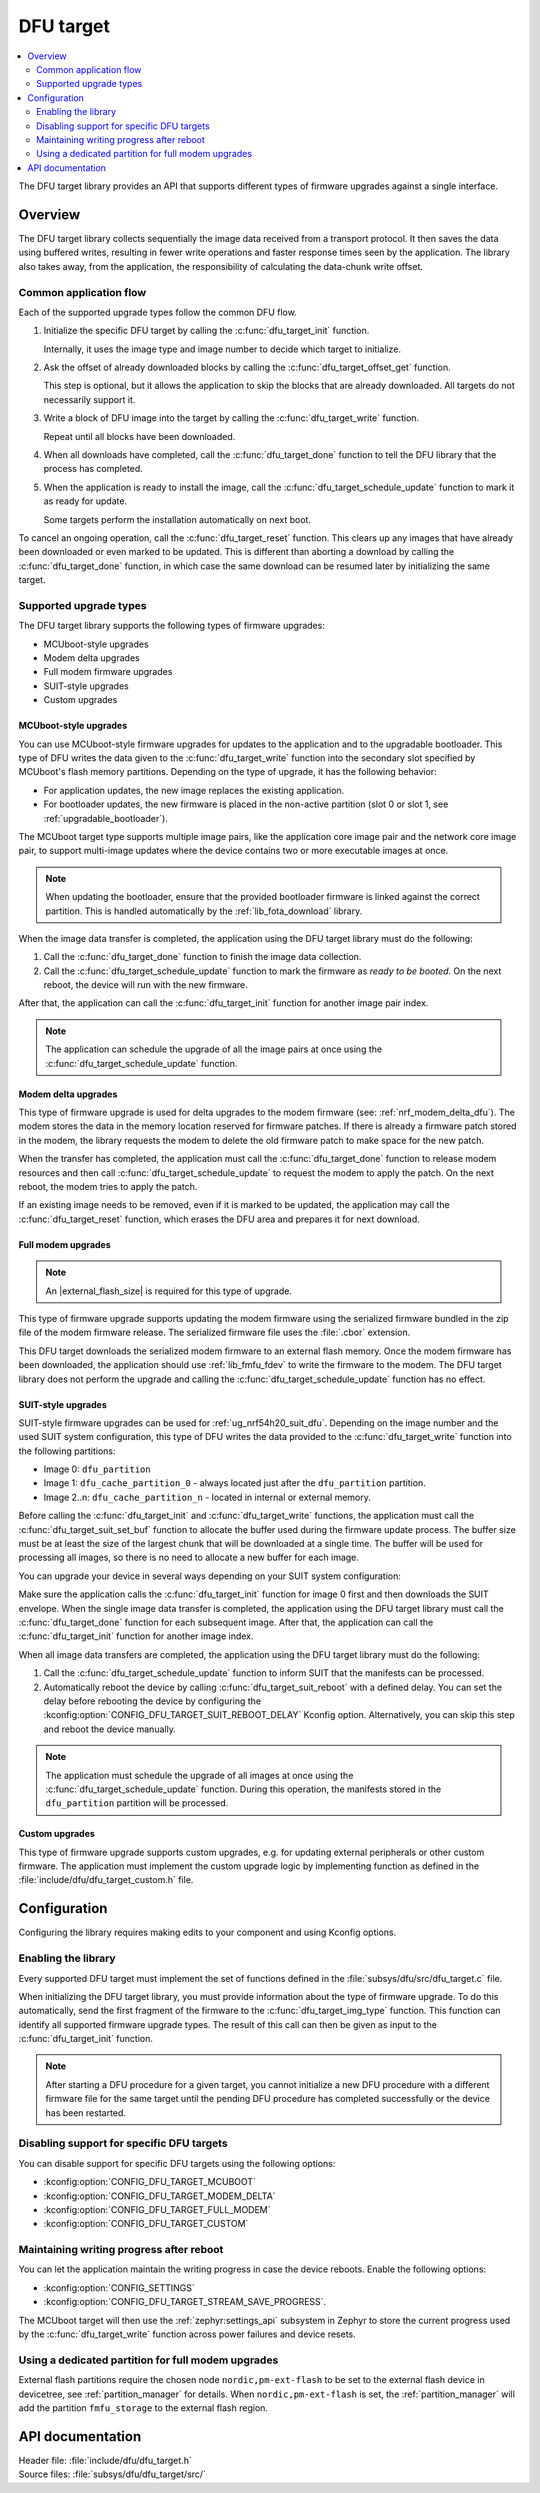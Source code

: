 .. _lib_dfu_target:

DFU target
##########

.. contents::
   :local:
   :depth: 2

The DFU target library provides an API that supports different types of firmware upgrades against a single interface.

Overview
********

The DFU target library collects sequentially the image data received from a transport protocol.
It then saves the data using buffered writes, resulting in fewer write operations and faster response times seen by the application.
The library also takes away, from the application, the responsibility of calculating the data-chunk write offset.

Common application flow
=======================

Each of the supported upgrade types follow the common DFU flow.

1. Initialize the specific DFU target by calling the :c:func:`dfu_target_init` function.

   Internally, it uses the image type and image number to decide which target to initialize.
#. Ask the offset of already downloaded blocks by calling the :c:func:`dfu_target_offset_get` function.

   This step is optional, but it allows the application to skip the blocks that are already downloaded.
   All targets do not necessarily support it.
#. Write a block of DFU image into the target by calling the :c:func:`dfu_target_write` function.

   Repeat until all blocks have been downloaded.
#. When all downloads have completed, call the :c:func:`dfu_target_done` function to tell the DFU library that the process has completed.
#. When the application is ready to install the image, call the :c:func:`dfu_target_schedule_update` function to mark it as ready for update.

   Some targets perform the installation automatically on next boot.

To cancel an ongoing operation, call the :c:func:`dfu_target_reset` function.
This clears up any images that have already been downloaded or even marked to be updated.
This is different than aborting a download by calling the :c:func:`dfu_target_done` function, in which case the same download can be resumed later by initializing the same target.

Supported upgrade types
=======================

The DFU target library supports the following types of firmware upgrades:

* MCUboot-style upgrades
* Modem delta upgrades
* Full modem firmware upgrades
* SUIT-style upgrades
* Custom upgrades

MCUboot-style upgrades
----------------------

You can use MCUboot-style firmware upgrades for updates to the application and to the upgradable bootloader.
This type of DFU writes the data given to the :c:func:`dfu_target_write` function into the secondary slot specified by MCUboot's flash memory partitions.
Depending on the type of upgrade, it has the following behavior:

* For application updates, the new image replaces the existing application.
* For bootloader updates, the new firmware is placed in the non-active partition (slot 0 or slot 1, see :ref:`upgradable_bootloader`).

The MCUboot target type supports multiple image pairs, like the application core image pair and the network core image pair, to support multi-image updates where the device contains two or more executable images at once.

.. note::
   When updating the bootloader, ensure that the provided bootloader firmware is linked against the correct partition.
   This is handled automatically by the :ref:`lib_fota_download` library.

When the image data transfer is completed, the application using the DFU target library must do the following:

1. Call the :c:func:`dfu_target_done` function to finish the image data collection.
2. Call the :c:func:`dfu_target_schedule_update` function to mark the firmware as *ready to be booted*.
   On the next reboot, the device will run with the new firmware.

After that, the application can call the :c:func:`dfu_target_init` function for another image pair index.

.. note::
   The application can schedule the upgrade of all the image pairs at once using the :c:func:`dfu_target_schedule_update` function.

Modem delta upgrades
--------------------

This type of firmware upgrade is used for delta upgrades to the modem firmware (see: :ref:`nrf_modem_delta_dfu`).
The modem stores the data in the memory location reserved for firmware patches.
If there is already a firmware patch stored in the modem, the library requests the modem to delete the old firmware patch to make space for the new patch.

When the transfer has completed, the application must call the :c:func:`dfu_target_done` function to release modem resources and then call :c:func:`dfu_target_schedule_update` to request the modem to apply the patch.
On the next reboot, the modem tries to apply the patch.

If an existing image needs to be removed, even if it is marked to be updated, the application may call the :c:func:`dfu_target_reset` function, which erases the DFU area and prepares it for next download.

.. _lib_dfu_target_full_modem_update:

Full modem upgrades
-------------------

.. note::
   An |external_flash_size| is required for this type of upgrade.

This type of firmware upgrade supports updating the modem firmware using the serialized firmware bundled in the zip file of the modem firmware release.
The serialized firmware file uses the :file:`.cbor` extension.

This DFU target downloads the serialized modem firmware to an external flash memory.
Once the modem firmware has been downloaded, the application should use :ref:`lib_fmfu_fdev` to write the firmware to the modem.
The DFU target library does not perform the upgrade and calling the :c:func:`dfu_target_schedule_update` function has no effect.

.. _lib_dfu_target_suit_style_update:

SUIT-style upgrades
-------------------

SUIT-style firmware upgrades can be used for :ref:`ug_nrf54h20_suit_dfu`.
Depending on the image number and the used SUIT system configuration, this type of DFU writes the data provided to the :c:func:`dfu_target_write` function into the following partitions:

* Image 0: ``dfu_partition``
* Image 1: ``dfu_cache_partition_0`` - always located just after the ``dfu_partition`` partition.
* Image 2..n: ``dfu_cache_partition_n`` - located in internal or external memory.

Before calling the :c:func:`dfu_target_init` and :c:func:`dfu_target_write` functions, the application must call the :c:func:`dfu_target_suit_set_buf` function to allocate the buffer used during the firmware update process.
The buffer size must be at least the size of the largest chunk that will be downloaded at a single time.
The buffer will be used for processing all images, so there is no need to allocate a new buffer for each image.

You can upgrade your device in several ways depending on your SUIT system configuration:

.. tabs::

   .. tab:: SUIT single image processing

      SUIT minimal processing is used for devices that do not have a cache partition.
      To enable it, set the :kconfig:option:`CONFIG_SUIT_DFU_CANDIDATE_PROCESSING_MINIMAL` Kconfig option to ``y``.

      In this approach, the SUIT envelope contains the manifests and the firmware image.
      The SUIT envelope is stored in the ``dfu_partition`` partition.
      After that, the ``dfu_cache_partition_0`` partition will be created automatically just after the ``dfu_partition`` partition and will contain the firmware.

   .. tab:: SUIT cache processing

      The SUIT cache processing requires one of the following SUIT system configurations set to ``y``:

      * :kconfig:option:`CONFIG_SUIT_DFU_CANDIDATE_PROCESSING_FULL`
      * :kconfig:option:`SUIT_DFU_CANDIDATE_PROCESSING_PUSH_TO_CACHE`

      With one of these options set, the DFU target SUIT library can process the SUIT envelope and cache images.
      In this approach, the SUIT envelope contains the manifests only, while the firmware is stored in the cache images.

      You can disable cache processing by setting the :kconfig:option:`DFU_TARGET_SUIT_CACHE_PROCESSING` Kconfig option to ``n``.

      When this approach is used, the SUIT manifests will be stored in the ``dfu_partition`` partition.
      The firmware will be stored in the ``dfu_cache_partition_1`` partition.
      This approach can be used for devices that have defined the ``dfu_cache_partition_1`` partition in the internal or external flash memory.
      The :ref:`lib_dfu_multi_image_suit_multi_image_package` uses this approach for multi-image updates.

      To read more about SUIT cache processing, see the :ref:`ug_nrf54h20_suit_external_memory` guide.

Make sure the application calls the :c:func:`dfu_target_init` function for image 0 first and then downloads the SUIT envelope.
When the single image data transfer is completed, the application using the DFU target library must call the :c:func:`dfu_target_done` function for each subsequent image.
After that, the application can call the :c:func:`dfu_target_init` function for another image index.

When all image data transfers are completed, the application using the DFU target library must do the following:

1. Call the :c:func:`dfu_target_schedule_update` function to inform SUIT that the manifests can be processed.
2. Automatically reboot the device by calling :c:func:`dfu_target_suit_reboot` with a defined delay.
   You can set the delay before rebooting the device by configuring the :kconfig:option:`CONFIG_DFU_TARGET_SUIT_REBOOT_DELAY` Kconfig option.
   Alternatively, you can skip this step and reboot the device manually.

.. note::
   The application must schedule the upgrade of all images at once using the :c:func:`dfu_target_schedule_update` function.
   During this operation, the manifests stored in the ``dfu_partition`` partition will be processed.

Custom upgrades
-------------------

This type of firmware upgrade supports custom upgrades, e.g. for updating external peripherals or other custom firmware.
The application must implement the custom upgrade logic by implementing function as defined in the :file:`include/dfu/dfu_target_custom.h` file.


Configuration
*************

Configuring the library requires making edits to your component and using Kconfig options.

Enabling the library
====================

Every supported DFU target must implement the set of functions defined in the :file:`subsys/dfu/src/dfu_target.c` file.

When initializing the DFU target library, you must provide information about the type of firmware upgrade.
To do this automatically, send the first fragment of the firmware to the :c:func:`dfu_target_img_type` function.
This function can identify all supported firmware upgrade types.
The result of this call can then be given as input to the :c:func:`dfu_target_init` function.

.. note::
   After starting a DFU procedure for a given target, you cannot initialize a new DFU procedure with a different firmware file for the same target until the pending DFU procedure has completed successfully or the device has been restarted.

Disabling support for specific DFU targets
==========================================

You can disable support for specific DFU targets using the following options:

* :kconfig:option:`CONFIG_DFU_TARGET_MCUBOOT`
* :kconfig:option:`CONFIG_DFU_TARGET_MODEM_DELTA`
* :kconfig:option:`CONFIG_DFU_TARGET_FULL_MODEM`
* :kconfig:option:`CONFIG_DFU_TARGET_CUSTOM`

Maintaining writing progress after reboot
=========================================

You can let the application maintain the writing progress in case the device reboots.
Enable the following options:

* :kconfig:option:`CONFIG_SETTINGS`
* :kconfig:option:`CONFIG_DFU_TARGET_STREAM_SAVE_PROGRESS`.

The MCUboot target will then use the :ref:`zephyr:settings_api` subsystem in Zephyr to store the current progress used by the :c:func:`dfu_target_write` function across power failures and device resets.

Using a dedicated partition for full modem upgrades
===================================================

External flash partitions require the chosen node ``nordic,pm-ext-flash`` to be set to the external flash device in devicetree, see :ref:`partition_manager` for details.
When ``nordic,pm-ext-flash`` is set, the :ref:`partition_manager` will add the partition ``fmfu_storage`` to the external flash region.


API documentation
*****************

| Header file: :file:`include/dfu/dfu_target.h`
| Source files: :file:`subsys/dfu/dfu_target/src/`

.. doxygengroup:: dfu_target
